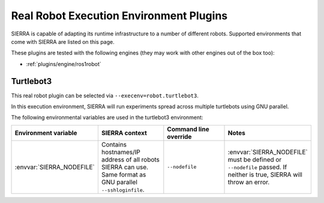 .. _plugins/execenv/realrobot:

========================================
Real Robot Execution Environment Plugins
========================================

SIERRA is capable of adapting its runtime infrastructure to a number of
different robots. Supported environments that come with SIERRA are listed on
this page.

These plugins are tested with the following engines (they may work with other
engines out of the box too):

- :ref:`plugins/engine/ros1robot`

.. _plugins/execenv/realrobot/turtlebot3:

Turtlebot3
==========

This real robot plugin can be selected via ``--execenv=robot.turtlebot3``.

In this execution environment, SIERRA will run experiments spread across
multiple turtlebots using GNU parallel.

The following environmental variables are used in the turtlebot3 environment:

.. list-table::
   :widths: 25 25 25 25
   :header-rows: 1

   * - Environment variable

     - SIERRA context

     - Command line override

     - Notes

   * - :envvar:`SIERRA_NODEFILE`

     - Contains hostnames/IP address of all robots SIERRA can use. Same
       format as GNU parallel ``--sshloginfile``.

     - ``--nodefile``

     - :envvar:`SIERRA_NODEFILE` must be defined or ``--nodefile`` passed. If
       neither is true, SIERRA will throw an error.

